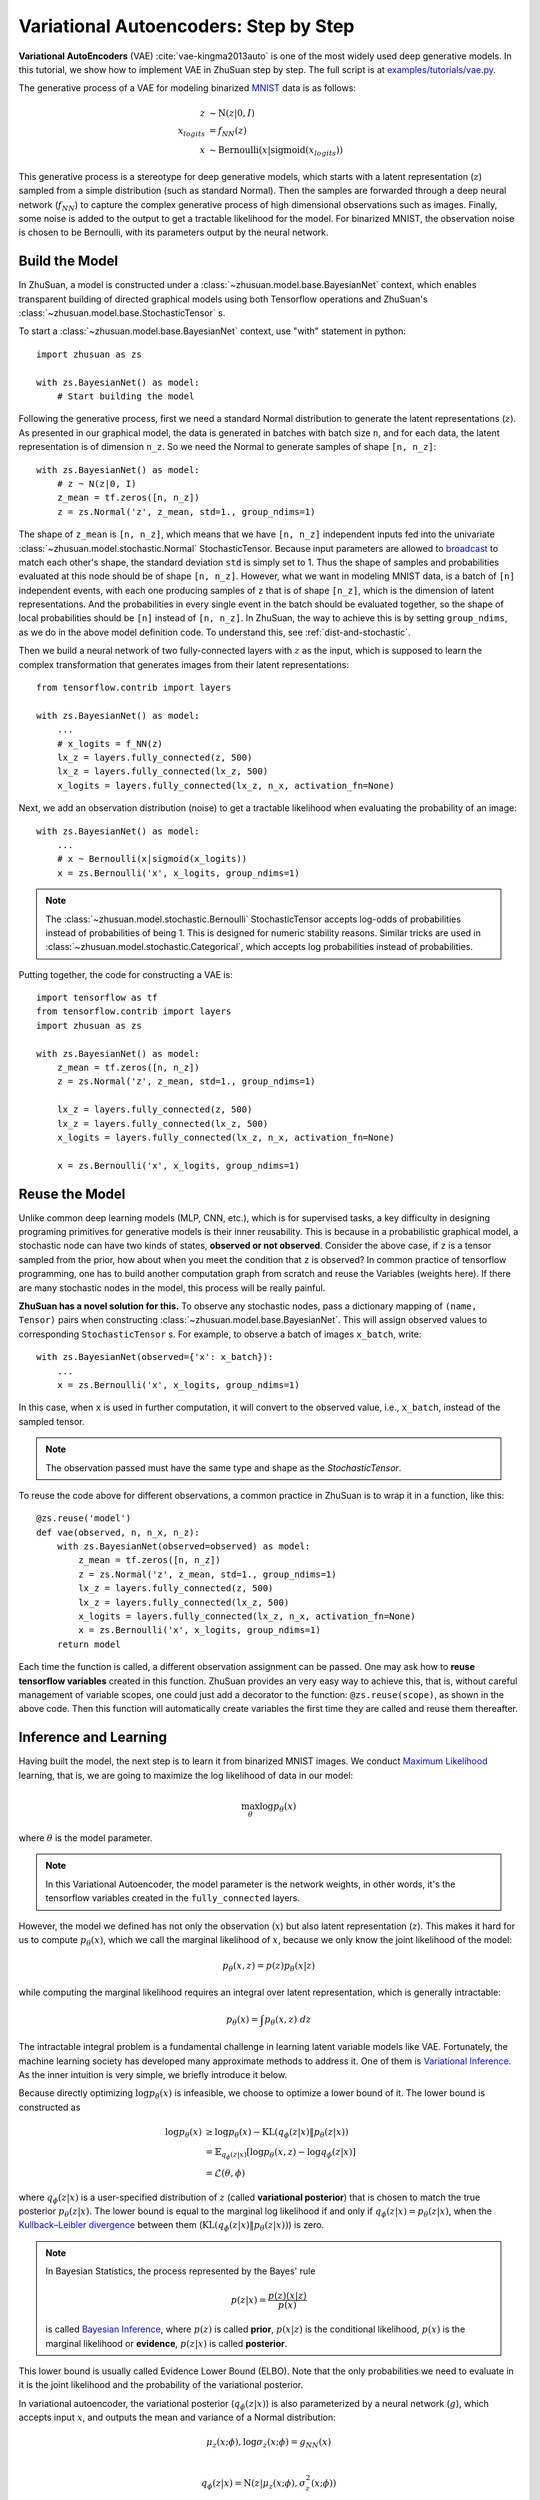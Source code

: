 Variational Autoencoders: Step by Step
======================================

**Variational AutoEncoders** (VAE) :cite:`vae-kingma2013auto` is one of the
most widely used deep generative models. In this tutorial, we show how to
implement VAE in ZhuSuan step by step. The full script is at
`examples/tutorials/vae.py <https://github.com/thjashin/ZhuSuan/blob/develop/examples/tutorials/vae.py>`_.

The generative process of a VAE for modeling binarized
`MNIST <https://www.tensorflow.org/get_started/mnist/beginners>`_ data is as
follows:

.. math::

    z &\sim \mathrm{N}(z|0, I) \\
    x_{logits} &= f_{NN}(z) \\
    x &\sim \mathrm{Bernoulli}(x|\mathrm{sigmoid}(x_{logits}))

This generative process is a stereotype for deep generative models, which
starts with a latent representation (:math:`z`) sampled from a simple
distribution (such as standard Normal). Then the samples are forwarded through
a deep neural network (:math:`f_{NN}`) to capture the complex generative
process of high dimensional observations such as images. Finally, some noise
is added to the output to get a tractable likelihood for the model. For
binarized MNIST, the observation noise is chosen to be Bernoulli, with
its parameters output by the neural network.

Build the Model
---------------

In ZhuSuan, a model is constructed under a
:class:`~zhusuan.model.base.BayesianNet` context, which enables transparent
building of directed graphical models using both Tensorflow operations and
ZhuSuan's :class:`~zhusuan.model.base.StochasticTensor` s.

To start a :class:`~zhusuan.model.base.BayesianNet` context, use "with"
statement in python::

    import zhusuan as zs

    with zs.BayesianNet() as model:
        # Start building the model

Following the generative process, first we need a standard Normal
distribution to generate the latent representations (:math:`z`). As presented
in our graphical model, the data is generated in batches with batch size ``n``,
and for each data, the latent representation is of dimension ``n_z``. So we
need the Normal to generate samples of shape ``[n, n_z]``::

    with zs.BayesianNet() as model:
        # z ~ N(z|0, I)
        z_mean = tf.zeros([n, n_z])
        z = zs.Normal('z', z_mean, std=1., group_ndims=1)

The shape of ``z_mean`` is ``[n, n_z]``, which means that
we have ``[n, n_z]`` independent inputs fed into the univariate
:class:`~zhusuan.model.stochastic.Normal` StochasticTensor. Because
input parameters are allowed to
`broadcast <https://docs.scipy.org/doc/numpy-1.12.0/user/basics.broadcasting.html>`_
to match each other's shape, the standard deviation ``std`` is simply set to
1. Thus the shape of samples and probabilities evaluated at this node should
be of shape ``[n, n_z]``. However, what we want in modeling MNIST data, is a
batch of ``[n]`` independent events, with each one producing samples of ``z``
that is of shape ``[n_z]``, which is the dimension of latent representations.
And the probabilities in every single event in the batch should be evaluated
together, so the shape of local probabilities should be ``[n]`` instead of
``[n, n_z]``. In ZhuSuan, the way to achieve this is by setting
``group_ndims``, as we do in the above model definition code. To
understand this, see :ref:`dist-and-stochastic`.

Then we build a neural network of two fully-connected layers with :math:`z` as
the input, which is supposed to learn the complex transformation that
generates images from their latent representations::

    from tensorflow.contrib import layers

    with zs.BayesianNet() as model:
        ...
        # x_logits = f_NN(z)
        lx_z = layers.fully_connected(z, 500)
        lx_z = layers.fully_connected(lx_z, 500)
        x_logits = layers.fully_connected(lx_z, n_x, activation_fn=None)

Next, we add an observation distribution (noise) to get a tractable
likelihood when evaluating the probability of an image::

    with zs.BayesianNet() as model:
        ...
        # x ~ Bernoulli(x|sigmoid(x_logits))
        x = zs.Bernoulli('x', x_logits, group_ndims=1)

.. note::

    The :class:`~zhusuan.model.stochastic.Bernoulli` StochasticTensor
    accepts log-odds of probabilities instead of probabilities of being 1.
    This is designed for numeric stability reasons. Similar tricks are used in
    :class:`~zhusuan.model.stochastic.Categorical`, which accepts log
    probabilities instead of probabilities.

Putting together, the code for constructing a VAE is::

    import tensorflow as tf
    from tensorflow.contrib import layers
    import zhusuan as zs

    with zs.BayesianNet() as model:
        z_mean = tf.zeros([n, n_z])
        z = zs.Normal('z', z_mean, std=1., group_ndims=1)

        lx_z = layers.fully_connected(z, 500)
        lx_z = layers.fully_connected(lx_z, 500)
        x_logits = layers.fully_connected(lx_z, n_x, activation_fn=None)

        x = zs.Bernoulli('x', x_logits, group_ndims=1)

Reuse the Model
---------------

Unlike common deep learning models (MLP, CNN, etc.), which is for supervised
tasks, a key difficulty in designing programing primitives for generative
models is their inner reusability. This is because in a probabilistic
graphical model, a stochastic node can have two kinds of
states, **observed or not observed**. Consider the above case, if ``z`` is a
tensor sampled from the prior, how about when you meet the condition that ``z``
is observed? In common practice of tensorflow programming, one has to build
another computation graph from scratch and reuse the Variables (weights here).
If there are many stochastic nodes in the model, this process will be really
painful.

**ZhuSuan has a novel solution for this.** To observe any stochastic nodes,
pass a dictionary mapping of ``(name, Tensor)`` pairs when constructing
:class:`~zhusuan.model.base.BayesianNet`. This will assign observed values
to corresponding ``StochasticTensor`` s. For example, to observe
a batch of images ``x_batch``, write::

    with zs.BayesianNet(observed={'x': x_batch}):
        ...
        x = zs.Bernoulli('x', x_logits, group_ndims=1)

In this case, when ``x`` is used in further computation, it will convert to
the observed value, i.e., ``x_batch``, instead of the sampled tensor.

.. note::

    The observation passed must have the same type and shape as the
    `StochasticTensor`.

..
   With the help of both the ``BayesianNet`` context and factory pattern
   style programing.

To reuse the code above for different observations, a common practice in
ZhuSuan is to wrap it in a function, like this::

    @zs.reuse('model')
    def vae(observed, n, n_x, n_z):
        with zs.BayesianNet(observed=observed) as model:
            z_mean = tf.zeros([n, n_z])
            z = zs.Normal('z', z_mean, std=1., group_ndims=1)
            lx_z = layers.fully_connected(z, 500)
            lx_z = layers.fully_connected(lx_z, 500)
            x_logits = layers.fully_connected(lx_z, n_x, activation_fn=None)
            x = zs.Bernoulli('x', x_logits, group_ndims=1)
        return model

Each time the function is called, a different observation assignment can be
passed. One may ask how to **reuse tensorflow variables** created in this
function. ZhuSuan provides an very easy way to achieve this, that is, without
careful management of variable scopes, one could just add a decorator to the
function: ``@zs.reuse(scope)``, as shown in the above code. Then this function
will automatically create variables the first time they are called and reuse
them thereafter.

Inference and Learning
----------------------

Having built the model, the next step is to learn it from binarized MNIST
images. We conduct
`Maximum Likelihood <https://en.wikipedia.org/wiki/Maximum_likelihood_estimation>`_
learning, that is, we are going to maximize the log likelihood of data in our
model:

.. math::

    \max_{\theta} \log p_{\theta}(x)

where :math:`\theta` is the model parameter.

.. note::

    In this Variational Autoencoder, the model parameter is the network
    weights, in other words, it's the tensorflow variables created in the
    ``fully_connected`` layers.

However, the model we defined has not only the observation (:math:`x`) but
also latent representation (:math:`z`). This makes it hard for us to compute
:math:`p_{\theta}(x)`, which we call the marginal likelihood of :math:`x`,
because we only know the joint likelihood of the model:

.. math::

    p_{\theta}(x, z) = p(z)p_{\theta}(x|z)

while computing the marginal likelihood requires an integral over latent
representation, which is generally intractable:

.. math::

    p_{\theta}(x) = \int p_{\theta}(x, z)\;dz

The intractable integral problem is a fundamental challenge in learning latent
variable models like VAE. Fortunately, the machine learning society has
developed many approximate methods to address it. One of them is
`Variational Inference <https://en.wikipedia.org/wiki/Variational_Bayesian_methods>`_.
As the inner intuition is very simple, we briefly introduce it below.

Because directly optimizing :math:`\log p_{\theta}(x)` is infeasible, we choose
to optimize a lower bound of it. The lower bound is constructed as

.. math::

    \log p_{\theta}(x) &\geq \log p_{\theta}(x) - \mathrm{KL}(q_{\phi}(z|x)\|p_{\theta}(z|x)) \\
    &= \mathbb{E}_{q_{\phi}(z|x)} \left[\log p_{\theta}(x, z) - \log q_{\phi}(z|x)\right] \\
    &= \mathcal{L}(\theta, \phi)

where :math:`q_{\phi}(z|x)` is a user-specified distribution of :math:`z`
(called **variational posterior**) that is chosen to match the true posterior
:math:`p_{\theta}(z|x)`. The lower bound is equal to the marginal log
likelihood if and only if :math:`q_{\phi}(z|x) = p_{\theta}(z|x)`, when the
`Kullback–Leibler divergence <https://en.wikipedia.org/wiki/Kullback%E2%80%93Leibler_divergence>`_
between them (:math:`\mathrm{KL}(q_{\phi}(z|x)\|p_{\theta}(z|x))`) is zero.

.. note::

    In Bayesian Statistics, the process represented by the Bayes' rule

    .. math::

        p(z|x) = \frac{p(z)(x|z)}{p(x)}

    is called
    `Bayesian Inference <https://en.wikipedia.org/wiki/Bayesian_inference>`_,
    where :math:`p(z)` is called **prior**, :math:`p(x|z)` is the conditional
    likelihood, :math:`p(x)` is the marginal likelihood or **evidence**,
    :math:`p(z|x)` is called **posterior**.

This lower bound is usually called Evidence Lower Bound (ELBO). Note that the
only probabilities we need to evaluate in it is the joint likelihood and
the probability of the variational posterior.

In variational autoencoder, the variational posterior (:math:`q_{\phi}(z|x)`)
is also parameterized by a neural network (:math:`g`), which accepts input
:math:`x`, and outputs the mean and variance of a Normal distribution:

.. math::

    \mu_z(x;\phi), \log\sigma_z(x;\phi) = g_{NN}(x) \\

    q_{\phi}(z|x) = \mathrm{N}(z|\mu_z(x;\phi), \sigma^2_z(x;\phi))

In ZhuSuan, the variational posterior can also be defined as a
:class:`~zhusuan.model.base.BayesianNet`. The code for above definition is::

    @zs.reuse('variational')
    def q_net(x, n_z):
        with zs.BayesianNet() as variational:
            lz_x = layers.fully_connected(tf.to_float(x), 500)
            lz_x = layers.fully_connected(lz_x, 500)
            z_mean = layers.fully_connected(lz_x, n_z, activation_fn=None)
            z_logstd = layers.fully_connected(lz_x, n_z, activation_fn=None)
            z = zs.Normal('z', z_mean, logstd=z_logstd, group_ndims=1)
        return variational

There are many ways to optimize this lower bound. One of the easiest way is
to do
`stochastic gradient descent <https://en.wikipedia.org/wiki/Stochastic_gradient_descent>`_,
which is very common in deep learning literature. However, the gradient
computation here involves taking derivatives of an expectation, which
needs Monte Carlo estimation. This often induces large variance if not properly
handled.

Many solutions have been proposed to estimate the gradient of some
type of variational lower bound (ELBO or others) with relatively low variance.
To make this more automatic and easier to handle, ZhuSuan has wrapped them
all into :mod:`single functions <zhusuan.variational>`, which computes
the final objective (or surrogate cost) for users to directly take derivatives
on. This means that optimizing these objectives is equally optimizing the
corresponding variational lower bounds using the well-developed low-variance
estimator.

Here we are using the **Stochastic Gradient Variational Bayes** (SGVB)
estimator from the original paper of variational autoencoders
:cite:`vae-kingma2013auto`. This estimator takes benefits of a clever
reparameterization trick to greatly reduce the variance when estimating the
gradients of ELBO. In ZhuSuan, one can use this estimator by calling the
:func:`~zhusuan.variational.sgvb` function. The code for this part is::

    x = tf.placeholder(tf.int32, shape=[None, n_x], name='x')
    n = tf.shape(x)[0]

    def log_joint(observed):
        model = vae(observed, n, n_x, n_z)
        log_pz, log_px_z = model.local_log_prob(['z', 'x'])
        return log_pz + log_px_z

    variational = q_net(x, n_z)
    qz_samples, log_qz = variational.query('z', outputs=True,
                                           local_log_prob=True)
    lower_bound = tf.reduce_mean(
        zs.sgvb(log_joint,
                observed={'x': x},
                latent={'z': [qz_samples, log_qz]}))

.. note::

    For readers who are interested, we provide a detailed explanation of the
    :func:`~zhusuan.variational.sgvb` estimator used here, though this is not
    required for you to use ZhuSuan's variational functionality.

    The key of SGVB estimator is a reparameterization trick, i.e., they
    reparameterize the random variable
    :math:`z\sim q_{\phi}(z|x) = \mathrm{N}(z|\mu_z(x;\phi), \sigma^2_z(x;\phi))`,
    as

    .. math::

        z = z(\epsilon; x, \phi) = \epsilon \sigma_z(x;\phi) + \mu_z(x;\phi),\; \epsilon\sim \mathrm{N}(0, I)

    In this way, the expectation can be rewritten with respect to
    :math:`\epsilon`:

    .. math::

        \mathcal{L}(\phi, \theta) &=
        \mathbb{E}_{z\sim q_{\phi}(z|x)} \left[\log p_{\theta}(x, z) - \log q_{\phi}(z|x)\right] \\
        &= \mathbb{E}_{\epsilon\sim \mathrm{N}(0, I)} \left[\log p_{\theta}(x, z(\epsilon; x, \phi)) -
        \log q_{\phi}(z(\epsilon; x, \phi)|x)\right]

    Thus the gradients with variational parameters :math:`\phi` can be
    directly exchanged into the expectation, enabling an unbiased low-variance
    Monte Carlo estimator:

    .. math::

        \nabla_{\phi} L(\phi, \theta) &=
        \mathbb{E}_{\epsilon\sim \mathrm{N}(0, I)} \nabla_{\phi} \left[\log p_{\theta}(x, z(\epsilon; x, \phi)) -
        \log q_{\phi}(z(\epsilon; x, \phi)|x)\right] \\
        &\approx \frac{1}{k}\sum_{i=1}^k \nabla_{\phi} \left[\log p_{\theta}(x, z(\epsilon_i; x, \phi)) -
        \log q_{\phi}(z(\epsilon_i; x, \phi)|x)\right]

    where :math:`\epsilon_i \sim \mathrm{N}(0, I)`

Now that we have had the objective function, the next step is to do the
stochastic gradient descent. Tensorflow provides many advanced
`optimizers <https://www.tensorflow.org/api_guides/python/train>`_
that improves the plain SGD, among which Adam
:cite:`vae-kingma2014adam` is probably the most popular one in deep learning
society. Here we are going to use Tensorflow's Adam optimizer to do the
learning::

    optimizer = tf.train.AdamOptimizer(0.001)
    infer = optimizer.minimize(-lower_bound)

Generate Images
---------------

What we've done above is to define and learn the model. To see how it
performs, we would like to let it generate some images in the learning process.
For the generating process, we remove the observation noise, i.e.,
the ``Bernoulli`` StochasticTensor. We do this by first change the model
function a little to return one more instance,
the direct output of the neural network (``x_logits``)::

    @zs.reuse('model')
    def vae(observed, n, n_x, n_z):
        with zs.BayesianNet(observed=observed) as model:
            ...
            x_logits = layers.fully_connected(lx_z, n_x, activation_fn=None)
            x = zs.Bernoulli('x', x_logits, group_ndims=1)
        # before change: return model
        return model, x_logits

Then we add a sigmoid function to it to get a "mean" image.
This is done by::

    n_gen = 100
    _, x_logits = vae({}, n_gen, n_x, n_z)
    x_gen = tf.reshape(tf.sigmoid(x_logits), [-1, 28, 28, 1])

Run Gradient Descent
--------------------

Now, everything is good before a run. So we could just open the Tensorflow
session, run the training loop, print statistics, and write generated
images to disk. Keep watching them and have fun :)
::

    with tf.Session() as sess:
        sess.run(tf.global_variables_initializer())

        for epoch in range(1, epochs + 1):
            np.random.shuffle(x_train)
            lbs = []
            for t in range(iters):
                x_batch = x_train[t * batch_size:(t + 1) * batch_size]
                _, lb = sess.run([infer, lower_bound],
                                 feed_dict={x: x_batch})
                lbs.append(lb)

            print('Epoch {}: Lower bound = {}'.format(
                  epoch, np.mean(lbs)))

            if epoch % save_freq == 0:
                images = sess.run(x_gen)
                name = "results/vae/vae.epoch.{}.png".format(epoch)
                save_image_collections(images, name)

.. seealso::

    The example used in this tutorial is simplified for understanding. To see
    a fully functional example with batch normalization, multi-sample
    estimation, model storage and reloading, etc., check out
    `examples/variational_autoencoders/vae.py <https://github.com/thjashin/ZhuSuan/blob/develop/examples/variational_autoencoders/vae.py>`_

.. rubric:: References

.. bibliography:: refs.bib
    :style: unsrtalpha
    :labelprefix: VAE
    :keyprefix: vae-
